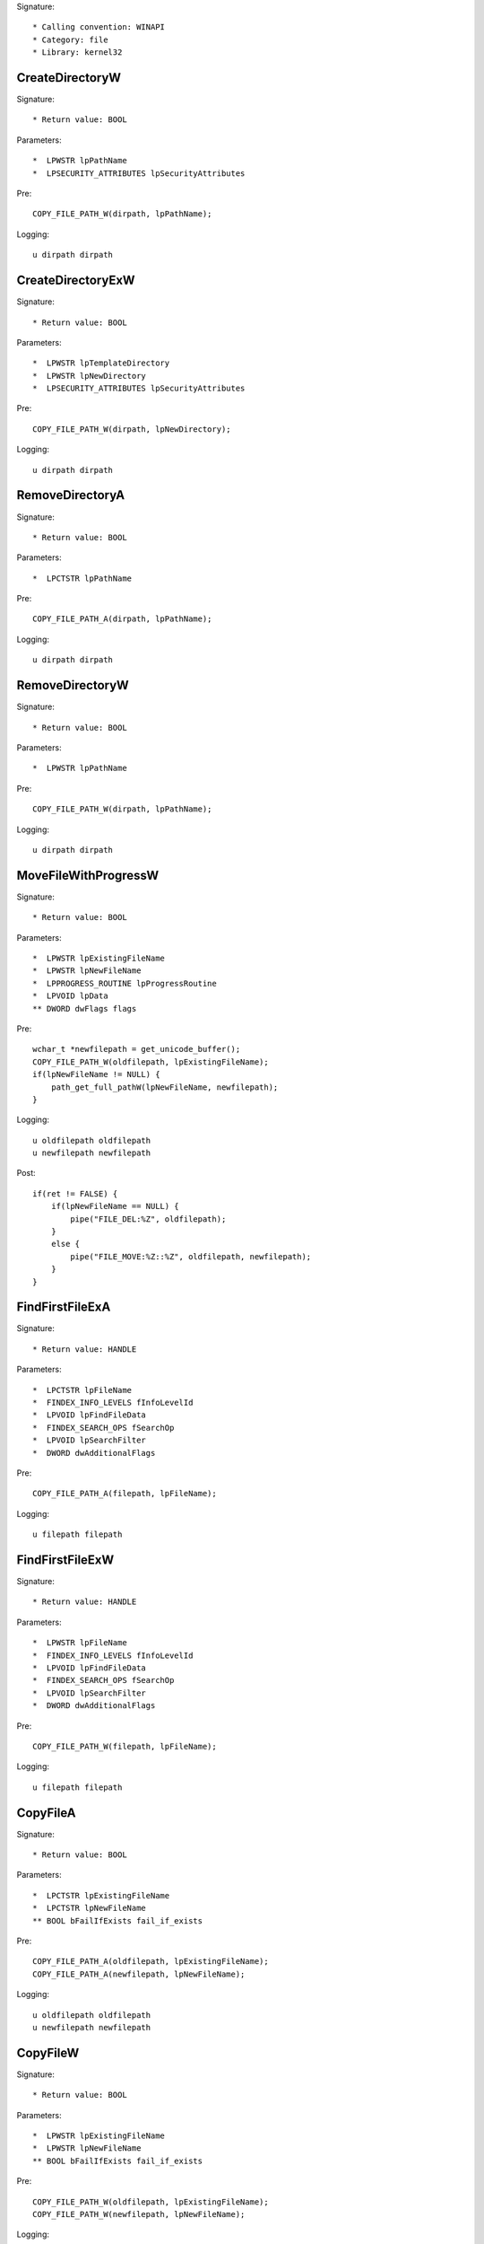 Signature::

    * Calling convention: WINAPI
    * Category: file
    * Library: kernel32


CreateDirectoryW
================

Signature::

    * Return value: BOOL

Parameters::

    *  LPWSTR lpPathName
    *  LPSECURITY_ATTRIBUTES lpSecurityAttributes

Pre::

    COPY_FILE_PATH_W(dirpath, lpPathName);

Logging::

    u dirpath dirpath


CreateDirectoryExW
==================

Signature::

    * Return value: BOOL

Parameters::

    *  LPWSTR lpTemplateDirectory
    *  LPWSTR lpNewDirectory
    *  LPSECURITY_ATTRIBUTES lpSecurityAttributes

Pre::

    COPY_FILE_PATH_W(dirpath, lpNewDirectory);

Logging::

    u dirpath dirpath


RemoveDirectoryA
================

Signature::

    * Return value: BOOL

Parameters::

    *  LPCTSTR lpPathName

Pre::

    COPY_FILE_PATH_A(dirpath, lpPathName);

Logging::

    u dirpath dirpath


RemoveDirectoryW
================

Signature::

    * Return value: BOOL

Parameters::

    *  LPWSTR lpPathName

Pre::

    COPY_FILE_PATH_W(dirpath, lpPathName);

Logging::

    u dirpath dirpath


MoveFileWithProgressW
=====================

Signature::

    * Return value: BOOL

Parameters::

    *  LPWSTR lpExistingFileName
    *  LPWSTR lpNewFileName
    *  LPPROGRESS_ROUTINE lpProgressRoutine
    *  LPVOID lpData
    ** DWORD dwFlags flags

Pre::

    wchar_t *newfilepath = get_unicode_buffer();
    COPY_FILE_PATH_W(oldfilepath, lpExistingFileName);
    if(lpNewFileName != NULL) {
        path_get_full_pathW(lpNewFileName, newfilepath);
    }

Logging::

    u oldfilepath oldfilepath
    u newfilepath newfilepath

Post::

    if(ret != FALSE) {
        if(lpNewFileName == NULL) {
            pipe("FILE_DEL:%Z", oldfilepath);
        }
        else {
            pipe("FILE_MOVE:%Z::%Z", oldfilepath, newfilepath);
        }
    }


FindFirstFileExA
================

Signature::

    * Return value: HANDLE

Parameters::

    *  LPCTSTR lpFileName
    *  FINDEX_INFO_LEVELS fInfoLevelId
    *  LPVOID lpFindFileData
    *  FINDEX_SEARCH_OPS fSearchOp
    *  LPVOID lpSearchFilter
    *  DWORD dwAdditionalFlags

Pre::

    COPY_FILE_PATH_A(filepath, lpFileName);

Logging::

    u filepath filepath


FindFirstFileExW
================

Signature::

    * Return value: HANDLE

Parameters::

    *  LPWSTR lpFileName
    *  FINDEX_INFO_LEVELS fInfoLevelId
    *  LPVOID lpFindFileData
    *  FINDEX_SEARCH_OPS fSearchOp
    *  LPVOID lpSearchFilter
    *  DWORD dwAdditionalFlags

Pre::

    COPY_FILE_PATH_W(filepath, lpFileName);

Logging::

    u filepath filepath


CopyFileA
=========

Signature::

    * Return value: BOOL

Parameters::

    *  LPCTSTR lpExistingFileName
    *  LPCTSTR lpNewFileName
    ** BOOL bFailIfExists fail_if_exists

Pre::

    COPY_FILE_PATH_A(oldfilepath, lpExistingFileName);
    COPY_FILE_PATH_A(newfilepath, lpNewFileName);

Logging::

    u oldfilepath oldfilepath
    u newfilepath newfilepath


CopyFileW
=========

Signature::

    * Return value: BOOL

Parameters::

    *  LPWSTR lpExistingFileName
    *  LPWSTR lpNewFileName
    ** BOOL bFailIfExists fail_if_exists

Pre::

    COPY_FILE_PATH_W(oldfilepath, lpExistingFileName);
    COPY_FILE_PATH_W(newfilepath, lpNewFileName);

Logging::

    u oldfilepath oldfilepath
    u newfilepath newfilepath


CopyFileExW
===========

Signature::

    * Return value: BOOL

Parameters::

    *  LPWSTR lpExistingFileName
    *  LPWSTR lpNewFileName
    *  LPPROGRESS_ROUTINE lpProgressRoutine
    *  LPVOID lpData
    *  LPBOOL pbCancel
    ** DWORD dwCopyFlags flags

Pre::

    COPY_FILE_PATH_W(oldfilepath, lpExistingFileName);
    COPY_FILE_PATH_W(newfilepath, lpNewFileName);

Logging::

    u oldfilepath oldfilepath
    u newfilepath newfilepath


DeleteFileA
===========

Signature::

    * Return value: BOOL

Parameters::

    *  LPCSTR lpFileName

Pre::

    COPY_FILE_PATH_A(filepath, lpFileName);
    pipe("FILE_DEL:%Z", filepath);

Logging::

    u filepath filepath


DeleteFileW
===========

Signature::

    * Return value: BOOL

Parameters::

    *  LPWSTR lpFileName

Pre::

    COPY_FILE_PATH_W(filepath, lpFileName);
    pipe("FILE_DEL:%Z", filepath);

Logging::

    u filepath filepath


GetFileType
===========

Signature::

    * Is success: 1
    * Return value: DWORD

Parameters::

    ** HANDLE hFile file_handle


GetFileSize
===========

Signature::

    * Is success: ret != INVALID_FILE_SIZE && lpFileSizeHigh != NULL
    * Return value: DWORD

Parameters::

    ** HANDLE hFile file_handle
    *  LPDWORD lpFileSizeHigh file_size_high

Logging::

    i file_size_low ret


GetFileSizeEx
=============

Signature::

    * Return value: BOOL

Parameters::

    ** HANDLE hFile file_handle
    ** PLARGE_INTEGER lpFileSize file_size


GetFileInformationByHandle
==========================

Signature::

    * Return value: BOOL

Parameters::

    ** HANDLE hFile file_handle
    *  LPBY_HANDLE_FILE_INFORMATION lpFIleInformation


GetFileInformationByHandleEx
============================

Signature::

    * Return value: BOOL

Parameters::

    ** HANDLE hFile file_handle
    ** FILE_INFO_BY_HANDLE_CLASS FileInformationClass information_class
    *  LPVOID lpFIleInformation
    *  DWORD dwBufferSize
